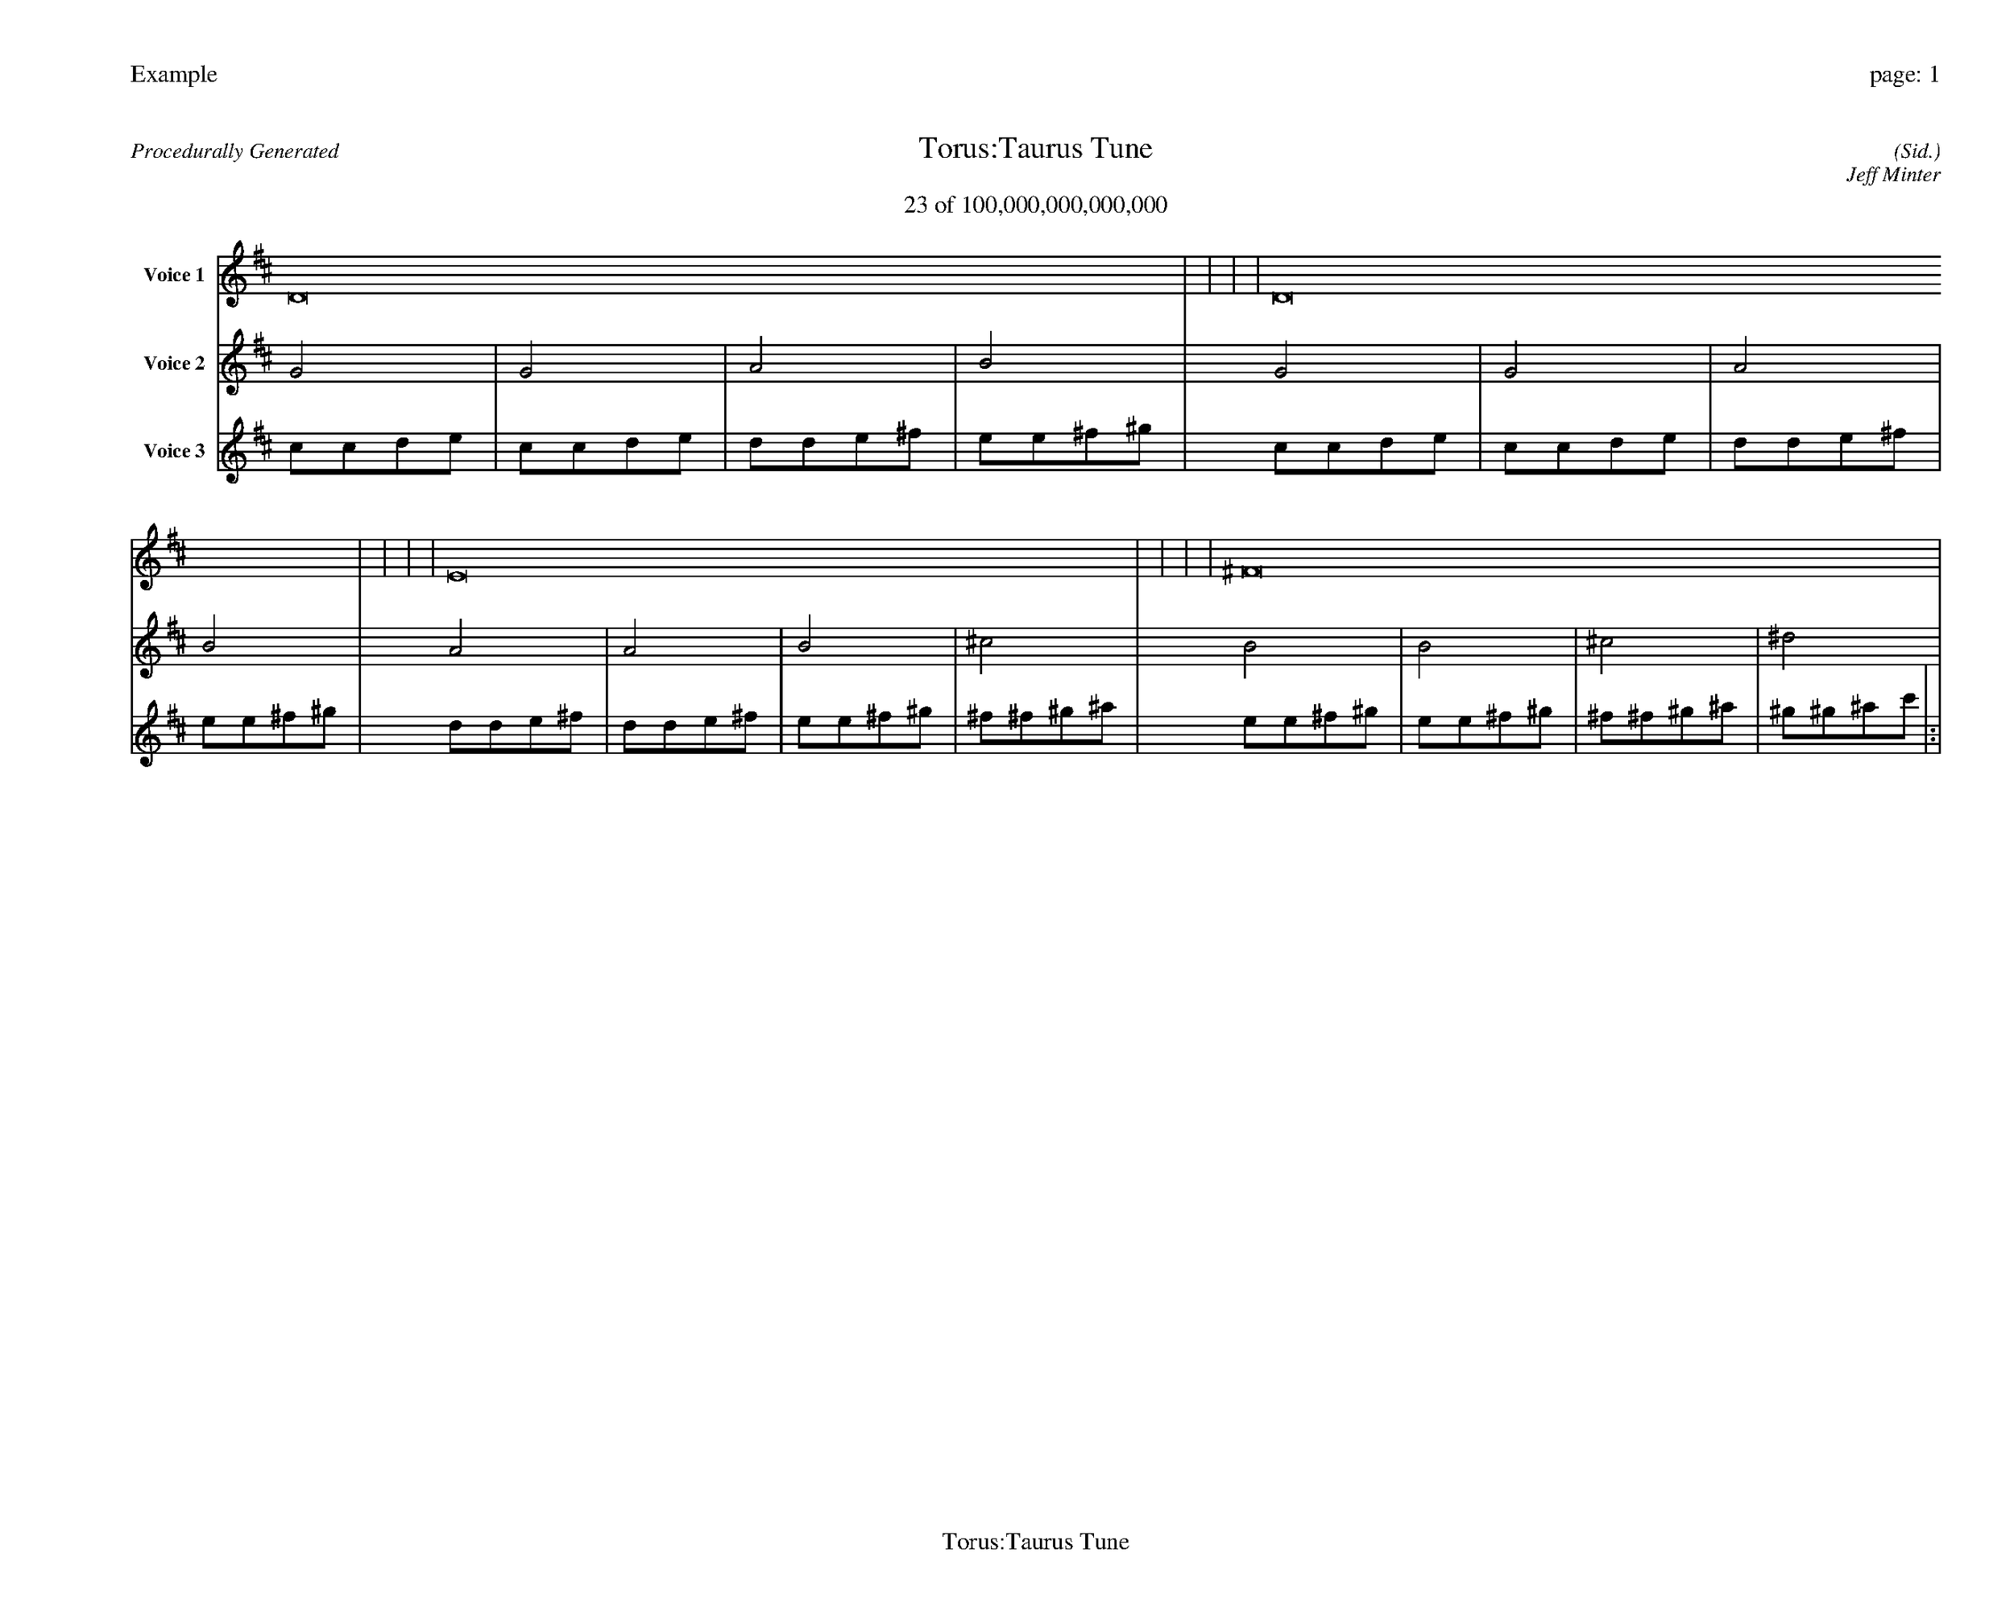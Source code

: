 
%abc-2.2
%%pagewidth 35cm
%%header "Example		page: $P"
%%footer "	$T"
%%gutter .5cm
%%barsperstaff 16
%%titleformat R-P-Q-T C1 O1, T+T N1
%%composerspace 0
X: 2 % start of header
T:Torus:Taurus Tune
T:23 of 100,000,000,000,000
C: (Sid.)
O: Jeff Minter
R:Procedurally Generated
L: 1/8
K: D % scale: C major
V:1 name="Voice 1"
D16    |     |     |     | D16    |     |     |     | E16    |     |     |     | ^F16    |     |     |     | :|
V:2 name="Voice 2"
G4    | G4    | A4    | B4    | G4    | G4    | A4    | B4    | A4    | A4    | B4    | ^c4    | B4    | B4    | ^c4    | ^d4    | :|
V:3 name="Voice 3"
c1c1d1e1|c1c1d1e1|d1d1e1^f1|e1e1^f1^g1|c1c1d1e1|c1c1d1e1|d1d1e1^f1|e1e1^f1^g1|d1d1e1^f1|d1d1e1^f1|e1e1^f1^g1|^f1^f1^g1^a1|e1e1^f1^g1|e1e1^f1^g1|^f1^f1^g1^a1|^g1^g1^a1c'1|:|
